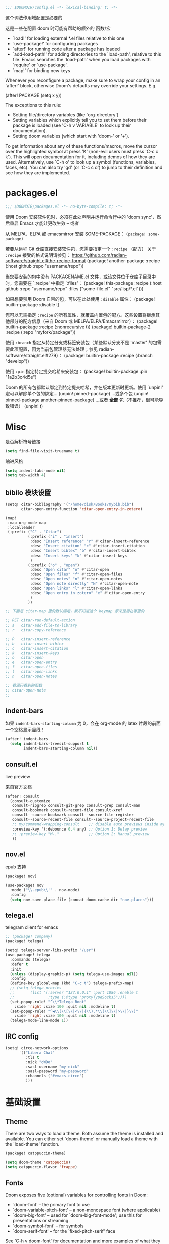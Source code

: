 #+begin_src emacs-lisp
;;; $DOOMDIR/config.el -*- lexical-binding: t; -*-
#+end_src
这个词法作用域配置是必要的

这是一些在配置 doom 时可能有帮助的额外的 函数/宏
 - `load!' for loading external *.el files relative to this one
 - `use-package!' for configuring packages
 - `after!' for running code after a package has loaded
 - `add-load-path!' for adding directories to the `load-path', relative to
   this file. Emacs searches the `load-path' when you load packages with
   `require' or `use-package'.
 - `map!' for binding new keys

Whenever you reconfigure a package, make sure to wrap your config in an
`after!' block, otherwise Doom's defaults may override your settings. E.g.

  (after! PACKAGE
    (setq x y))

The exceptions to this rule:

  - Setting file/directory variables (like `org-directory')
  - Setting variables which explicitly tell you to set them before their
    package is loaded (see 'C-h v VARIABLE' to look up their documentation).
  - Setting doom variables (which start with 'doom-' or '+').

To get information about any of these functions/macros, move the cursor over the highlighted symbol at press 'K' (non-evil users must press 'C-c c k').
This will open documentation for it, including demos of how they are used. Alternatively, use `C-h o' to look up a symbol (functions, variables, faces, etc).
You can also try 'gd' (or 'C-c c d') to jump to their definition and see how they are implemented.

* packages.el
#+begin_src emacs-lisp :tangle packages.el
;;; $DOOMDIR/packages.el -*- no-byte-compile: t; -*-
#+end_src
使用 Doom 安装软件包时，必须在此处声明并运行命令行中的 'doom sync'，然后重启 Emacs 才能让更改生效 -- 或者

从 MELPA、ELPA 或 emacsmirror 安装 SOME-PACKAGE：
~(package! some-package)~

若要从远程 Git 仓库直接安装软件包，您需要指定一个 ~:recipe~ （配方）
关于 ~:recipe~ 接受的格式说明请参见： https://github.com/radian-software/straight.el#the-recipe-format
(package! another-package
  :recipe (:host github :repo "username/repo"))

当您要安装的包中没有 PACKAGENAME.el 文件，或该文件位于仓库子目录中时，您需要在 `:recipe' 中指定 `:files'：
(package! this-package
  :recipe (:host github :repo "username/repo"
           :files ("some-file.el" "src/lisp/*.el")))

如果想要禁用 Doom 自带的包，可以在此处使用 ~:disable~ 属性：
(package! builtin-package :disable t)

您可以无需指定 ~:recipe~ 的所有属性，就覆盖内置包的配方。这些设置将继承其他部分的配方信息（来自 Doom 或 MELPA/ELPA/Emacsmirror）：
(package! builtin-package :recipe (:nonrecursive t))
(package! builtin-package-2 :recipe (:repo "myfork/package"))

使用 ~:branch~ 指定从特定分支或标签安装包（某些默认分支不是 'master' 的包需要此项配置，因为当前包管理器无法处理；参见 radian-software/straight.el#279）：
(package! builtin-package :recipe (:branch "develop"))

使用 ~:pin~ 指定特定提交哈希来安装包：
(package! builtin-package :pin "1a2b3c4d5e")

Doom 的所有包都默认绑定到特定提交哈希，并在版本更新时更新。使用 `unpin!' 宏可以解除单个包的绑定...
(unpin! pinned-package)
...或多个包
(unpin! pinned-package another-pinned-package)
...或者 *全部* 包（不推荐，很可能导致错误）
(unpin! t)

* Misc

是否解析符号链接
#+begin_src emacs-lisp
(setq find-file-visit-truename t)
#+end_src

缩进风格
#+begin_src emacs-lisp
(setq indent-tabs-mode nil)
(setq tab-width 4)
#+end_src

** bibilo 模块设置
#+begin_src emacs-lisp
(setq! citar-bibliography '("/home/disk/Books/mybib.bib")
       citar-open-entry-function 'citar-open-entry-in-zotero)

(map!
 :map org-mode-map
 :localleader
 (:prefix ("C" . "Citar")
          (:prefix ("i" . "insert")
           :desc "Insert reference" "r" #'citar-insert-reference
           :desc "Insert citation" "c" #'citar-insert-citation
           :desc "Insert bibtex" "b" #'citar-insert-bibtex
           :desc "Insert keys" "k" #'citar-insert-keys
           )
          (:prefix ("o" . "open")
           :desc "Open citar" "o" #'citar-open
           :desc "Open files" "f" #'citar-open-files
           :desc "Open notes" "n" #'citar-open-notes
           :desc "Open note directly" "N" #'citar-open-note
           :desc "Open links" "l" #'citar-open-links
           :desc "Open entry in zotero" "e" #'citar-open-entry
           )
          ))

;; 下面是 citar-map 里的默认绑定，我不知道这个 keymap 原来是用在哪里的

;; RET citar-run-default-action
;; a   citar-add-file-to-library
;; r   citar-copy-reference

;; R   citar-insert-reference
;; b   citar-insert-bibtex
;; c   citar-insert-citation
;; k   citar-insert-keys
;; o   citar-open
;; e   citar-open-entry
;; f   citar-open-files
;; l   citar-open-links
;; n   citar-open-notes

;; 看源码看到的函数
;; citar-open-note
;;
#+end_src


** indent-bars

如果 =indent-bars-starting-column= 为 0，会在 org-mode 的 latex 片段的前面一个空格显示竖线！

#+begin_src emacs-lisp
(after! indent-bars
  (setq indent-bars-treesit-support t
        indent-bars-starting-column nil))
#+end_src

** consult.el

live preview

来自官方文档
#+begin_src emacs-lisp
(after! consult
  (consult-customize
   consult-ripgrep consult-git-grep consult-grep consult-man
   consult-bookmark consult-recent-file consult-xref
   consult--source-bookmark consult--source-file-register
   consult--source-recent-file consult--source-project-recent-file
   ;; my/command-wrapping-consult    ;; disable auto previews inside my command
   :preview-key '(:debounce 0.4 any) ;; Option 1: Delay preview
   ;; :preview-key "M-."             ;; Option 2: Manual preview
   ))
#+end_src

** nov.el

epub 支持

#+begin_src emacs-lisp :tangle packages.el
(package! nov)
#+end_src

#+begin_src emacs-lisp
(use-package! nov
  :mode ("\\.epub\\'" . nov-mode)
  :config
  (setq nov-save-place-file (concat doom-cache-dir "nov-places")))
#+end_src

** telega.el

telegram client for emacs

#+begin_src emacs-lisp :tangle packages.el
;; (package! company)
(package! telega)
#+end_src

#+begin_src emacs-lisp
(setq! telega-server-libs-prefix "/usr")
(use-package! telega
  :commands (telega)
  :defer t
  :init
  (unless (display-graphic-p) (setq telega-use-images nil))
  :config
  (define-key global-map (kbd "C-c t") telega-prefix-map)
  ;; (setq telega-proxies
  ;;       (list '(:server "127.0.0.1" :port 1086 :enable t
  ;;               :type (:@type "proxyTypeSocks5"))))
  (set-popup-rule! "^\\*Telega Root"
    :side 'right :size 100 :quit nil :modeline t)
  (set-popup-rule! "^◀\\(\\[\\|<\\|{\\).*\\(\\]\\|>\\|}\\)"
    :side 'right :size 100 :quit nil :modeline t)
  (telega-mode-line-mode 1))
#+end_src

** IRC config

#+begin_src emacs-lisp :tangle no
(setq! circe-network-options
      '(("Libera Chat"
         :tls t
         :nick "oWDo"
         :sasl-username "my-nick"
         :sasl-password "my-password"
         :channels ("#emacs-circe")
         )))
#+end_src


* 基础设置

** Theme
There are two ways to load a theme. Both assume the theme is installed and
available. You can either set `doom-theme' or manually load a theme with the
`load-theme' function.

#+begin_src emacs-lisp :tangle packages.el
(package! catppuccin-theme)
#+end_src

#+begin_src emacs-lisp
(setq doom-theme 'catppuccin)
(setq catppuccin-flavor 'frappe)
#+end_src

** Fonts
Doom exposes five (optional) variables for controlling fonts in Doom:

- `doom-font' -- the primary font to use
- `doom-variable-pitch-font' -- a non-monospace font (where applicable)
- `doom-big-font' -- used for `doom-big-font-mode'; use this for
  presentations or streaming.
- `doom-symbol-font' -- for symbols
- `doom-serif-font' -- for the `fixed-pitch-serif' face

See 'C-h v doom-font' for documentation and more examples of what they
accept. For example:


If you or Emacs can't find your font, use 'M-x describe-font' to look them
up, `M-x eval-region' to execute elisp code, and 'M-x doom/reload-font' to
refresh your font settings. If Emacs still can't find your font, it likely
wasn't installed correctly. Font issues are rarely Doom issues!
#+begin_src emacs-lisp
;; 日常阅读使用 Fira Code，代码使用 Fira Code
(setq doom-font (font-spec :family "Fira Code" :size 24 :weight 'normal)
      doom-variable-pitch-font (font-spec :family "Fira Code" :size 24)
      doom-big-font (font-spec :family "Fira Code" :size 36)
      doom-serif-font (font-spec :family "Fira Sans" :size 24))

;; 中文字体配置 - 使用最佳实践
(defun my-cjk-font ()
  "Set CJK font for mixed Chinese-English display"
  (dolist (charset '(kana han cjk-misc symbol bopomofo))
    (set-fontset-font t charset (font-spec :family "LXGW WenKai"))))

(add-hook 'after-setting-font-hook #'my-cjk-font)

;; 设定所有英文斜体使用 Hack Nerd Font
(custom-set-faces!
 '(italic :family "Hack Nerd Font" :slant italic))
#+end_src

** Line numbers

#+begin_src emacs-lisp
(setq! display-line-numbers-type t)
#+end_src

** Line Wrap

[[https://www.emacswiki.org/emacs/LineWrap][EmacsWiki: Line Wrap]]
[[https://emacs-china.org/t/topic/2616/34][中英文混排时候的自动折行？ - #34，来自 ltylty - Emacs-general - Emacs China]]

*** CJK 字符换行支持

#+begin_src emacs-lisp
(setq! word-wrap-by-category t)
(modify-category-entry '(45 . 47) ?|)  ;; ASCII 45-47, i.e. ",-/"
(modify-category-entry 58 ?|)          ;; ASCII 58, i.e. ":"
#+end_src

* UI

** neoscoll

我自己写的平滑滚动插件

#+begin_src emacs-lisp
(setq! neoscroll-line-step 4
       neoscroll-easing 'linear
       ;; neoscroll-line-duration 0.01
       ;; neoscroll-page-duration 0.10
       ;; neoscroll-scroll-duration 0.10
       )
#+end_src

* org-mode

org 是一个强大的笔记和文档管理工具，Doom Emacs 提供了许多配置选项来增强 org-mode 的功能。

#+begin_src emacs-lisp :tangle packages.el
(unpin! org-roam)
#+end_src

#+begin_src emacs-lisp
(setq! org-directory "~/org"
      org-roam-directory "~/org/roam"
      org-roam-completion-everywhere t
      org-agenda-files (directory-files-recursively "~/org/" "\\.org$")
      org-src-fontify-natively t
      org-src-tab-acts-natively t
      org-id-link-consider-parent-id t
      ;; org-confirm-babel-evaluate nil
      org-edit-src-content-indentation 0
      )
#+end_src

** UI

*** My +pretty

#+begin_src emacs-lisp :tangle packages.el
(package! org-appear :pin "32ee50f8fdfa449bbc235617549c1bccb503cb09")
(package! org-modern :pin "1723689710715da9134e62ae7e6d41891031813c")
(package! org-modern-indent
  :recipe (:host github :repo "jdtsmith/org-modern-indent"))
#+end_src

#+begin_src emacs-lisp
(after! org
  (setq org-highlight-latex-and-related '(native script entities)
        org-hide-emphasis-markers t
        org-pretty-entities nil
        org-appear-autosubmarkers t
        org-appear-inside-latex t
        org-appear-autolinks 'just-brackets
        org-appear-autoentities t))

(use-package! org-appear
  :hook (org-mode . org-appear-mode))

(add-hook 'org-mode-hook #'org-modern-indent-mode 90)

(use-package! org-modern
  :hook (org-mode . org-modern-mode)
  :hook (org-agenda-finalize . org-modern-agenda)
  :init
  (setq org-modern-todo nil
        org-modern-list '((43 . "◦") (45 . "•") (42 . "–")))

  :config
  ;; HACK: The default unicode symbol for checked boxes often turn out much
  ;;   larger than the others, so I swap it out with one that's more likely to
  ;;   be consistent.
  (setf (alist-get ?X org-modern-checkbox) #("□x" 0 2 (composition ((2)))))

  ;; HACK: If `org-indent-mode' is active, org-modern's default of hiding
  ;;   leading stars makes sub-headings look too sunken into the left margin.
  ;;   Those stars are already "hidden" by `org-hide-leading-stars' anyway, so
  ;;   rely on just that.
  (add-hook! 'org-modern-mode-hook
    (defun +org-modern-show-hidden-stars-in-indent-mode-h ()
      (when (bound-and-true-p org-indent-mode)
        (setq-local org-modern-hide-stars nil))))

  ;; Carry over the default values of `org-todo-keyword-faces', `org-tag-faces',
  ;; and `org-priority-faces' as reasonably as possible, but only if the user
  ;; hasn't already modified them.
  (letf! (defun new-spec (spec)
           (if (or (facep (cdr spec))
                   (not (keywordp (car-safe (cdr spec)))))
               `(:inherit ,(cdr spec))
             (cdr spec)))
    (unless org-modern-tag-faces
      (dolist (spec org-tag-faces)
        (add-to-list 'org-modern-tag-faces `(,(car spec) :inverse-video t ,@(new-spec spec)))))
    (unless org-modern-todo-faces
      (dolist (spec org-todo-keyword-faces)
        (add-to-list 'org-modern-todo-faces `(,(car spec) :inverse-video t ,@(new-spec spec)))))
    (unless org-modern-priority-faces
      (dolist (spec org-priority-faces)
        (add-to-list 'org-modern-priority-faces `(,(car spec) :inverse-video t ,@(new-spec spec)))))))
#+end_src

*** org-mode 标题颜色设置

#+begin_src emacs-lisp
(custom-set-faces!
   '(org-level-1 :foreground "#c6d0f5" :weight bold :height 1.3)      ; 纯文本色，最亮
   '(org-level-2 :foreground "#b5bfe2" :weight semi-bold :height 1.2) ; 稍微暗一点
   '(org-level-3 :foreground "#a4aed0" :weight semi-bold :height 1.1) ; 更暗
   '(org-level-4 :foreground "#939dbd" :weight normal)                ; 继续变暗
   '(org-level-5 :foreground "#828cab" :weight normal)                ; 更暗
   '(org-level-6 :foreground "#717b98" :weight normal)                ; 再暗
   '(org-level-7 :foreground "#606a86" :weight normal)                ; 很暗
   '(org-level-8 :foreground "#4f5973" :weight normal))               ; 最暗
#+end_src

*** org-mode 代码块颜色配置

#+begin_src emacs-lisp
;; 自定义 org-mode 代码块颜色 - 与 catppuccin frappe 主题协调
(after! org
  (custom-set-faces!
   ;; 代码块开始/结束标记
   '(org-block-begin-line :background "#232634" :foreground "#737994" :extend t)
   '(org-block-end-line :background "#232634" :foreground "#737994" :extend t)
   ;; 行内代码颜色
   '(org-block :foreground "#c6d0f5" :extend t)))
#+end_src

*** 对 org-mode 禁用 indent-bars

#+begin_src emacs-lisp
(add-hook 'org-mode-hook
          (lambda ()
            (when (bound-and-true-p indent-bars-mode)
              (indent-bars-mode -1))))
#+end_src

** org-roam 增强

*** 快速打开 =:ROAM_REFS:=

一般来说不会有很多 ROAM_REFS

竟然这么好实现

#+begin_src emacs-lisp
(defun my/open-roam-refs ()
  "Open one of the ROAM_REFS links for current entry."
  (interactive)
  (let ((refs (org-entry-get nil "ROAM_REFS")))
    (when refs
      (let* ((links (split-string refs " "))
             (link (completing-read "Open link: " links)))
        (browse-url link)))))

(map! :map org-mode-map
      :localleader
      :prefix ("m" . "org-roam")
      "b" #'my/open-roam-refs)
#+end_src


*** 算法竞赛模板导出工具

算法模板导出配置
使用主模板文件的简洁方案

#+begin_src emacs-lisp
;; 算法模板导出配置 - 直接加载方式
(after! org
  ;; 直接加载文件
  (load! "lisp/org-algorithm-master")

  ;; 自定义配置
  (setq org-algorithm-master-file "~/org/algorithm-template-master.org")
  (setq org-algorithm-master-output "~/Documents/algorithm-templates.pdf")

  ;; 快捷键绑定
  (map! :leader
        (:prefix ("n" . "notes")
                 (:prefix ("i" . "icpc")
                  :desc "Export master template" "e" #'org-algorithm-export-master
                  :desc "Open master template" "m" #'org-algorithm-open-master
                  :desc "Add transclude directive" "i" #'org-algorithm-add-transclude
                  :desc "Add subtree transclude" "s" #'org-algorithm-add-transclude-subtree)))

  ;; 在 org-mode 中添加快捷键
  (map! :localleader
        :map org-mode-map
        (:prefix ("e" . "export")
         :desc "Export algorithm master" "a" #'org-algorithm-export-master)))

;; 添加算法模板的 org-capture 模板
(after! org-capture
  (add-to-list 'org-capture-templates
               '("a" "Algorithm Template" plain
                 (file+headline "~/org/roam/algorithms.org" "New Algorithm")
                 "* %?\n:PROPERTIES:\n:ID: %(org-id-new)\n:END:\n\n** 描述\n\n** 实现\n#+begin_src cpp\n\n#+end_src\n\n** 复杂度\n- 时间: \n- 空间: \n\n** 模板题目\n\n"
                 :unnarrowed t)))
#+end_src


** TODO 自动为 =:chat:= 标签添加 folded VISIBILITY

还未能正常工作

#+begin_src emacs-lisp :tangle no
(after! org
  (defun my/org-auto-fold-chat-headings ()
    "Automatically add VISIBILITY: folded property to headings with :chat: tag."
    (save-excursion
      (save-restriction
        (widen)
        (goto-char (point-min))
        (while (re-search-forward "^\\*+ " nil t)
          (when (org-at-heading-p)
            (let ((tags (org-get-tags nil t)))
              (when (member "chat" tags)
                (unless (string= (org-entry-get nil "VISIBILITY") "folded")
                  (org-entry-put nil "VISIBILITY" "folded")))))))))

  (defun my/org-add-visibility-on-tag-change ()
    "Add folded VISIBILITY when :chat: tag is added."
    (when (org-at-heading-p)
      (let ((tags (org-get-tags nil t)))
        (when (member "chat" tags)
          (unless (string= (org-entry-get nil "VISIBILITY") "folded")
            (org-entry-put nil "VISIBILITY" "folded")
            (org-cycle-hide-property-drawers 'overview))))))

  ;; 当标签改变时检查
  (add-hook 'org-after-tags-change-hook #'my/org-add-visibility-on-tag-change)
  
  ;; 打开文件时扫描整个文件
  (add-hook 'org-mode-hook 
            (lambda ()
              (run-with-idle-timer 0.1 nil #'my/org-auto-fold-chat-headings)))
  
  ;; 保存文件前自动添加
  (add-hook 'before-save-hook 
            (lambda ()
              (when (eq major-mode 'org-mode)
                (my/org-auto-fold-chat-headings)))))
#+end_src

** org-babel 配置

*** 让 lsp-mode 在 org-src-mode 下工作

[[https://tecosaur.github.io/emacs-config/config.html#lsp-support-src][tecosaur's Doom Emacs Configuration]]
在这里抄的

#+begin_src emacs-lisp
(cl-defmacro lsp-org-babel-enable (lang)
  "Support LANG in org source code block."
  (setq centaur-lsp 'lsp-mode)
  (cl-check-type lang string)
  (let* ((edit-pre (intern (format "org-babel-edit-prep:%s" lang)))
         (intern-pre (intern (format "lsp--%s" (symbol-name edit-pre)))))
    `(progn
       (defun ,intern-pre (info)
         (let ((file-name (->> info caddr (alist-get :file))))
           (unless file-name
             (setq file-name (make-temp-file "babel-lsp-")))
           (setq buffer-file-name file-name)
           (lsp-deferred)))
       (put ',intern-pre 'function-documentation
            (format "Enable lsp-mode in the buffer of org source block (%s)."
                    (upcase ,lang)))
       (if (fboundp ',edit-pre)
           (advice-add ',edit-pre :after ',intern-pre)
         (progn
           (defun ,edit-pre (info)
             (,intern-pre info))
           (put ',edit-pre 'function-documentation
                (format "Prepare local buffer environment for org source block (%s)."
                        (upcase ,lang))))))))

(defvar org-babel-lang-list
  '("go" "python" "ipython" "bash" "sh" "cpp"))

(dolist (lang org-babel-lang-list)
  (eval `(lsp-org-babel-enable ,lang)))

#+end_src

*** ob-C-stdin

[[https://github.com/cxa/ob-C-stdin/tree/main][GitHub]]
让 C/C++ 支持 ~:stdin <element-name>~

很好用，可以直接在笔记里跑样例了

#+begin_src emacs-lisp
(after! ob-C
  (defun org-babel-C-execute/filter-args (args)
    (when-let* ((params (cadr args))
                (stdin (cdr (assoc :stdin params)))
                (res (org-babel-ref-resolve stdin))
                (stdin (org-babel-temp-file "c-stdin-")))
      (with-temp-file stdin (insert res))
      (let* ((cmdline (assoc :cmdline params))
             (cmdline-val (or (cdr cmdline) "")))
        (when cmdline (setq params (delq cmdline params)))
        (setq params
              (cons (cons :cmdline (concat cmdline-val " <" stdin))
                    params))
        (setf (cadr args) params)))
    args)

  (with-eval-after-load 'ob-C
    (advice-add 'org-babel-C-execute :filter-args
                #'org-babel-C-execute/filter-args)))
#+end_src

** org-latex-preview

*** 添加 LaTeX 包

貌似没有区别

#+begin_src emacs-lisp :tangle no
(after! org
  (dolist (pkg '("amsmath" "amssymb" "mathtools" "mathrsfs"))
    (add-to-list 'org-latex-packages-alist `("" ,pkg t))))
#+end_src

*** LaTeX 预览渲染进程设置

#+begin_src emacs-lisp
(setq org-preview-latex-default-process 'dvisvgm)
#+end_src

*** Highlight

[[https://stackoverflow.com/questions/69474043/emacs-org-mode-background-color-of-latex-fragments-with-org-highlight-latex-a][Emacs org mode: background color of latex fragments (with `org-highlight-latex-and-related`) : which variable to change?]]

单独设置行内 LaTeX 块的背景颜色

#+begin_src emacs-lisp
(after! org-src
  (add-to-list 'org-src-block-faces
               '("latex" (:inherit default :extend t)))
  )
#+end_src

*** evil-mode

不知道有什么用
#+begin_src emacs-lisp :tangle no
(add-hook! 'org-src-mode-hook
  (when (string= major-mode "latex-mode")
    (evil-tex-mode 1)))
#+end_src

*** LaTeX 预览图像缩放
:PROPERTIES:
:CUSTOM_ID: latex-resize
:END:

[[https://karthinks.com/software/scaling-latex-previews-in-emacs/][Scaling Latex previews in Emacs | Karthinks]] 这篇文章和评论区帮了大忙了

#+begin_src emacs-lisp
(defun my/text-scale-adjust-latex-previews ()
  "Adjust the size of latex preview fragments when changing the buffer's text scale."
  (pcase major-mode
    ('latex-mode
     (dolist (ov (overlays-in (point-min) (point-max)))
       (if (eq (overlay-get ov 'category)
               'preview-overlay)
           (my/text-scale--resize-fragment ov))))
    ('org-mode
     (dolist (ov (overlays-in (point-min) (point-max)))
       (if (eq (overlay-get ov 'org-overlay-type)
               'org-latex-overlay)
           (my/text-scale--resize-fragment ov))))))

(defun my/text-scale--resize-fragment (ov)
  ;; 直接根据当前文本缩放设置图像的 :scale
  ;; 由于 org-format-latex-options 的 :scale 固定为 1.0，这里直接设置最终缩放
  (let* ((base-scale 1.0)  ; 基础缩放比例，可以调整
         (step (if (boundp 'text-scale-mode-step) text-scale-mode-step 1.2))
         (amount (if (boundp 'text-scale-mode-amount) text-scale-mode-amount 0))
         (factor (expt step amount))
         (new-scale (* base-scale factor)))
    ;; 更新display的scale
    (overlay-put
     ov 'display
     (cons 'image
           (plist-put
            (cdr (overlay-get ov 'display))
            :scale new-scale)))))

(add-hook 'text-scale-mode-hook #'my/text-scale-adjust-latex-previews)

;; 在LaTeX预览渲染后立即应用正确的缩放
(defun my/latex-preview-post-render (&rest _)
  "在LaTeX预览渲染后应用当前的文本缩放"
  (when (eq major-mode 'org-mode)
    (my/text-scale-adjust-latex-previews)))

;; 使用advice拦截LaTeX预览渲染函数
(after! org
  (advice-add 'org-latex-preview :after #'my/latex-preview-post-render))
#+end_src

**** TODO 在标题处按 RET 时也会 toggle latex 预览，此时预览跳出的大小没有被正确设置！
**** TODO 现在的设置没有随字体大小变化而变化，在字体调大之后预览会出现占不满行高的情况

** typst 集成

#+begin_src emacs-lisp
(defvar org-typst-scale-ratio 180)
(defvar org-typst-debug nil
  "Enable debug messages for org Typst advice.")

(defun org-typst--debug (fmt &rest args)
  (when org-typst-debug
    (apply #'message (concat "[org-typst] " fmt) args)))

(defun org-create-formula-image--typst-advice (orig-fun string tofile options buffer &optional processing-type)
  "Advice for `org-create-formula-image' to add Typst support.

When PROCESSING-TYPE is 'latex and STRING is $ delimited, first try
compiling with Typst. If successful, return the SVG output directly.
Otherwise, fall back to the original LaTeX processing.

ORIG-FUN is the original function.
STRING, TOFILE, OPTIONS, BUFFER, and PROCESSING-TYPE are the original arguments."
  (org-typst--debug "Enter advice: processing-type=%S tofile=%S" processing-type tofile)
  (if (and (eq processing-type org-preview-latex-default-process)
           (numberp (string-match-p "\\`\\s-*\\$" string))
           (numberp (string-match-p "\\$\\s-*\\'" string)))
      (let* ((tmpdir temporary-file-directory)
             (typst-filebase (make-temp-name (expand-file-name "orgtypst" tmpdir)))
             (typst-file (concat typst-filebase ".typ"))
             (svg-file (concat typst-filebase ".svg"))
             (typst-content (replace-regexp-in-string "\\`\\s-*\\$\\s-*\\|\\s-*\\$\\s-*\\'" "" string))
             (normal-type (and (numberp (string-match-p "\\`\\s-*\\$" typst-content)) (numberp (string-match-p "\\$\\s-*\\'" typst-content))))
             (scale (plist-get options :scale))
             (fg-raw (plist-get options (if buffer :foreground :html-foreground)))
             (bg-raw (plist-get options (if buffer :background :html-background)))
             (fg (cond
                  ((null fg-raw) nil)
                  ((eq fg-raw 'default) nil)
                  ((stringp fg-raw) fg-raw)
                  (t nil)))
             (bg (cond
                  ((null bg-raw) nil)
                  ((eq bg-raw 'default) nil)
                  ((string= bg-raw "Transparent") "Transparent")
                  ((stringp bg-raw) bg-raw)
                  (t "Transparent"))))
        (org-typst--debug "Typst candidate: tmpdir=%S typst=%S svg=%S" tmpdir typst-file svg-file)
        (org-typst--debug "Scale=%S fg=%S bg=%S" scale fg bg)
        (condition-case err
            (progn
              (org-typst--debug "Writing Typst file...")
              (with-temp-file typst-file
                (let ((page-fill (cond
                                  ((or (null bg) (string= bg "Transparent")) "#none")
                                  (t (format "rgb(\"%s\")" bg))))
                      (margin (if normal-type 1 0)))
                  (insert (format "#set page(width: auto, height: auto, margin: %dpt, fill: %s)\n" margin page-fill)))
                (when fg
                  (insert (format "#set text(fill: rgb(\"%s\"))\n" fg)))
                (let ((real-content (if normal-type
                                        (replace-regexp-in-string "\\`\\s-*\\$\\s-*\\|\\s-*\\$\\s-*\\'" "" typst-content)
                                      (format "$ %s $" typst-content))))
                  (insert (format "#scale(x:%f*%d%%,y:%f*%d%%,reflow:true)[\n %s \n]" scale org-typst-scale-ratio scale org-typst-scale-ratio real-content))))
              (org-typst--debug "Typst file written: %s (len=%d)" typst-file (nth 7 (file-attributes typst-file)))
              (with-current-buffer (get-buffer-create "*typst-formula*")
                (let ((inhibit-read-only t))
                  (erase-buffer)
                  (insert-file-contents typst-file)))
              (org-typst--debug "Running typst compile...")
              (let* ((compile-buf (get-buffer-create "*typst-compile*"))
                     (exit-code (call-process "typst" nil compile-buf nil
                                              "compile" typst-file svg-file)))
                (org-typst--debug "Typst exit-code=%s svg-exists=%s" exit-code (file-exists-p svg-file))
                (when org-typst-debug
                  (org-typst--debug "Typst output:\n%s"
                                    (with-current-buffer compile-buf
                                      (buffer-substring-no-properties (point-min) (point-max)))))
                (if (and (eq exit-code 0) (file-exists-p svg-file))
                    (progn
                      (org-typst--debug "Typst success; copying %s -> %s" svg-file tofile)
                      (copy-file svg-file tofile 'replace)
                      (when (file-exists-p typst-file) (delete-file typst-file))
                      (when (file-exists-p svg-file) (delete-file svg-file))
                      (org-typst--debug "Typst cleanup done; returning %s" tofile)
                      tofile)
                  (org-typst--debug "Typst failed; cleaning up and falling back to LaTeX")
                  (when (file-exists-p typst-file) (delete-file typst-file))
                  (when (file-exists-p svg-file) (delete-file svg-file))
                  (funcall orig-fun string tofile options buffer processing-type))))
          (error
           (org-typst--debug "Error: %s" (error-message-string err))
           (when (file-exists-p typst-file) (delete-file typst-file))
           (when (file-exists-p svg-file) (delete-file svg-file))
           (org-typst--debug "Fallback to LaTeX due to error")
           (funcall orig-fun string tofile options buffer processing-type))))
    (org-typst--debug "Not a Typst candidate; using original function")
    (funcall orig-fun string tofile options buffer processing-type)))

(after! org
  (advice-add 'org-create-formula-image :around #'org-create-formula-image--typst-advice))
#+end_src

** org-passwords.el

#+begin_src emacs-lisp
(setq org-passwords-file "~/org/passwords.gpg")
#+end_src

** 把一个 region 转换为 org-mode

参考 [[http://yummymelon.com/devnull/converting-a-markdown-region-to-org-revisited.html][nfdn: Converting a Markdown Region to Org Revisited]]

#+begin_src emacs-lisp
(defun my-md-to-org-region (start end)
  "Convert region from markdown to org"
  (interactive "r")
  (shell-command-on-region start end "pandoc -f markdown -t org" t t))
#+end_src

** org-transclusion

#+begin_src emacs-lisp :tangle packages.el
(package! org-transclusion)
#+end_src

#+begin_src emacs-lisp
(with-eval-after-load 'org-transclusion
  (add-to-list 'org-transclusion-extensions 'org-transclusion-indent-mode)
  (require 'org-transclusion-indent-mode))
;; (use-package! org-transclusion
;;               :after org
;;               :init
;;               (map!
;;                :map global-map "<f12>" #'org-transclusion-add
;;                :leader
;;                :prefix "n"
;;                :desc "Org Transclusion Mode" "t" #'org-transclusion-mode))


(use-package! org-transclusion
  :after org
  :init
  (map!
   :map org-mode-map
   :localleader
   :prefix ("u" . "transclUde")
   :desc "Mode" "t" #'org-transclusion-mode
   :desc "Deactivate" "D" #'org-transclusion-deactivate
   :desc "Refresh" "f" #'org-transclusion-refresh

   ;; Adding
   :desc "Add" "a" #'org-transclusion-add
   :desc "Add all" "A" #'org-transclusion-add-all
   :desc "Add From link" "l" #'org-transclusion-make-from-link

   ;; Removing
   :desc "Remove all" "r" #'org-transclusion-remove
   :desc "Remove all" "R" #'org-transclusion-remove-all

   ;; Live sync
   :desc "Start live sync" "s" #'org-transclusion-live-sync-start
   :desc "Stop live sync" "S" #'org-transclusion-live-sync-exit

   ;; Navigating
   :desc "Open source" "o" #'org-transclusion-move-to-source

   ;; Subtrees
   :desc "Demote Subtree" "h" #'org-transclusion-demote-subtree
   :desc "Promote Subtree" "l" #'org-transclusion-promote-subtree)
  :config
  (add-hook 'before-save-hook #'org-transclusion-refresh))

#+end_src

** TODO 在 roam 链接上按 K lookup 打开临时预览窗口

预览窗口是指按 q 退出（能回到上一层预览窗口就更好了）

还有比如说在侧边打开而不是替换原窗口

** ox-hugo :ARCHIVE:
#+begin_src emacs-lisp :tangle no
(after! org
  (setq org-id-extra-files (append (directory-files-recursively org-roam-directory "\.org$")
                                    (list (expand-file-name "config.org" doom-user-dir)))))
#+end_src

** Deft :ARCHIVE:
我觉得完全用不到，这不适合和 org-roam 配合使用

#+begin_src emacs-lisp :tangle no
(after! org
  (setq deft-recursive t
        deft-use-filter-string-for-filename t
        deft-default-extension "org"
        deft-directory org-directory))
#+end_src

** org-supertag :ARCHIVE:
无法正常工作
#+begin_src emacs-lisp :tangle no
(package! org-supertag
  :recipe (:host github :repo "yibie/org-supertag"))
(package! deferred)
(package! epc)
#+end_src

#+begin_src emacs-lisp :tangle no
(use-package! org-supertag
  :after org
  :config
  (org-supertag-setup))

(setq org-supertag-sync-directories '("~/org")) ;; 注意这里不能直接写 org-directory，格式是不一样的，直接写会变成 126 error code
#+end_src

** valign 表格对齐 :ARCHIVE:

不使用 org-modern 的表格美化，改用 valign

#+begin_src emacs-lisp :tangle no
(package! valign)
#+end_src

#+begin_src emacs-lisp :tangle no
(add-hook 'org-mode-hook #'valign-mode)
(after! org
  (setq valign-fancy-bar t
        org-modern-table nil))
#+end_src



* Input Method & 中文支持

我之前本来还想搞分词配置的，结果发现我完全没有这个的需求

** rime config

#+begin_src emacs-lisp
(after! rime
  (setq rime-translate-keybindings
        '("C-h" "C-f" "C-b" "C-n" "C-p" "<tab>" "C-a" "C-s" "C-c")))
#+end_src

** DONE vertico 拼音搜索集成

经在 rime module 里实现了

** 输入法切换快捷键 :ARCHIVE:

将 `toggle-input-method` 从默认的 `C-\` 改为 `C-TAB`，减少右手负担
#+begin_src emacs-lisp :tangle no
(map! [C-tab] #'toggle-input-method)
#+end_src

但是在一些特殊情况下这个快捷键会已经被占用，有点难受
比如说 org-roam-find 的 minibuffer 里
调用的是 [[help:file-cache-minibuffer-complete]]

现在换用 charybdis 键盘之后 \ 离小拇指的距离变近了，就不需要这个配置了

* evil 相关

** insert mode 中 C-n/p 设置为上下行

因为它本来是补全相关的，所以只要改 corfu 的设置就行了

现在我如果要手动唤起补全，就用 C-SPC
然后在唤起 popup 之后用 C-n/p 切换上下待选项依然是可以用的！

#+begin_src emacs-lisp
(after! corfu
  (map! :map corfu-mode-map
        :i "C-n" #'next-line
        :i "C-p" #'previous-line))
#+end_src

** insert mode 中 C-h/l 重新设计

=C-h= 退格， =C-l= 撤回退格操作

#+begin_src emacs-lisp
;; 创建一个变量来存储被删除的字符
(defvar my/evil-insert-deleted-chars nil
  "Stack of characters deleted by C-h in evil insert mode.")

(defun my/evil-insert-backspace ()
  "Delete backward char and save it for potential undo with C-l."
  (interactive)
  (when (> (point) (point-min))
    (let ((char (char-before)))
      (when char
        ;; 将删除的字符推入栈
        (push char my/evil-insert-deleted-chars)
        ;; 删除字符
        (delete-backward-char 1)))))

(defun my/evil-insert-undo-backspace ()
  "Undo the last backspace operation by reinserting the deleted character."
  (interactive)
  (when my/evil-insert-deleted-chars
    ;; 从栈中弹出字符并插入
    (let ((char (pop my/evil-insert-deleted-chars)))
      (insert char))))

;; 清空删除字符栈当退出 insert mode 时
(defun my/evil-insert-clear-deleted-chars ()
  "Clear the deleted characters stack."
  (setq my/evil-insert-deleted-chars nil))

;; 在退出 insert mode 时清空栈
(add-hook 'evil-insert-state-exit-hook #'my/evil-insert-clear-deleted-chars)

;; 绑定按键 - 使用 after! 确保优先级
(map! :i "C-h" #'my/evil-insert-backspace
      :i "C-l" #'my/evil-insert-undo-backspace)

;; 在 org-mode 中也确保生效（需要使用 evil-org-mode-map）
(after! evil-org
  (map! :map evil-org-mode-map
        :i "C-h" #'my/evil-insert-backspace
        :i "C-l" #'my/evil-insert-undo-backspace))
#+end_src

*** TODO minibuffer 支持

* Program
** Languages
*** C/C++

我会把大部分配置写在 CP/cpp 模块里

**** 缩进

#+begin_src emacs-lisp
;; tree-sitter 模式的缩进设置
(setq c-ts-mode-indent-offset 4)
#+end_src

**** 运行与调试

我希望使用 gdb 调试，怎么写 dape 配置？

*** Python

**** lsp-pyright config
切换到 basedpyright

#+begin_src emacs-lisp
(setq lsp-pyright-langserver-command "basedpyright")
#+end_src

**** dape config
自带的 debugpy 配置不能正常工作。。。

**** 缩进示例
#+begin_src emacs-lisp :tangle no
(add-hook 'python-mode-hook
            (lambda ()
              (setq-local tab-width 4)
              (setq-local indent-tabs-mode nil)))
#+end_src

** lsp-mode config

#+begin_src emacs-lisp
(after! lsp-mode
  (setq lsp-idle-delay 0.5
        lsp-log-io nil
        lsp-completion-provider :capf
        lsp-enable-file-watchers nil
        lsp-enable-folding nil
        lsp-enable-text-document-color nil
        lsp-enable-on-type-formatting nil
        lsp-enable-snippet nil
        lsp-enable-symbol-highlighting t        ; 启用符号高亮
        lsp-enable-links nil
        lsp-lens-enable t
        lsp-headerline-breadcrumb-enable t))

;; LSP UI settings for better performance
(after! lsp-ui
  (setq lsp-ui-doc-enable t                     ; 启用文档显示
        lsp-ui-doc-delay 0.3                    ; 文档显示延迟
        lsp-ui-doc-position 'at-point           ; 文档显示位置
        lsp-ui-doc-show-with-cursor nil         ; 光标处显示文档
        lsp-ui-doc-show-with-mouse t            ; 鼠标悬停显示文档

        lsp-ui-sideline-enable t                ; 启用侧边栏
        lsp-ui-sideline-show-diagnostics t      ; 显示诊断信息
        lsp-ui-sideline-show-hover nil          ; 不显示hover信息
        lsp-ui-sideline-show-code-actions t     ; 显示代码操作
        lsp-ui-sideline-update-mode 'line       ; 只在当前行更新
        lsp-ui-sideline-delay 0.1               ; 减少延迟
        lsp-ui-sideline-diagnostic-max-lines 3  ; 每个诊断最多显示行数
        lsp-ui-sideline-diagnostic-max-line-length 100 ; 最大行长度

        lsp-ui-peek-enable t                    ; 启用peek功能
        lsp-ui-imenu-enable t)                  ; 启用imenu集成
  )
#+end_src

** claude-code-ide.el

#+begin_src emacs-lisp :tangle packages.el
(package! claude-code-ide
  :recipe (:host github :repo "manzaltu/claude-code-ide.el"))
#+end_src

** copilot.el

#+begin_src emacs-lisp :tangle packages.el
(package! copilot
  :recipe (:host github :repo "copilot-emacs/copilot.el" :files ("*.el")))
#+end_src


#+begin_src emacs-lisp
;; accept completion from copilot and fallback to company
(use-package! copilot
  :hook (prog-mode . copilot-mode)
  :bind (:map copilot-completion-map
              ("<tab>" . 'copilot-accept-completion)
              ("TAB" . 'copilot-accept-completion)
              ;; ("C-TAB" . 'copilot-accept-completion-by-word)
              ;; ("C-<tab>" . 'copilot-accept-completion-by-word)

              ;; ;; Accept completions (Fish-shell inspired, no conflicts)
              ;; ("<right>" . 'copilot-accept-completion)
              ;; ("C-f" . 'copilot-accept-completion)

              ;; ;; Word-by-word acceptance
              ;; ("M-<right>" . 'copilot-accept-completion-by-word)
              ;; ("M-f" . 'copilot-accept-completion-by-word)

              ;; ;; Line-by-line and navigation
              ;; ("C-e" . 'copilot-accept-completion-by-line)
              ;; ("<end>" . 'copilot-accept-completion-by-line)
              ;; ("M-n" . 'copilot-next-completion)
              ;; ("M-p" . 'copilot-previous-completion)
              ;; ("C-g" . 'copilot-clear-overlay)
              )
  :config
  (setq copilot-indent-offset-warning-disable t)
  ;; (add-to-list 'copilot-indentation-alist '(emacs-lisp-mode 2))

  ;; Enable only in insert state for Evil users
  (when (modulep! :editor evil)
    (setq copilot-enable-predicates '(evil-insert-state-p)))

  ;; Disable in problematic modes
  (add-to-list 'copilot-disable-predicates
               (lambda () (member major-mode '(shell-mode eshell-mode term-mode
                                               vterm-mode comint-mode)))))
#+end_src

*** 遇到的一些小问题
[[https://github.com/copilot-emacs/copilot.el/issues/312][copilot-emacs/copilot.el#312 Warning (copilot): copilot--infer-indentation-of...]]
这个问题主要来自一些模式下 copilot 不能正确推断缩进，这个时候需要我们自己手动配置一下，或者干脆禁用掉这个警告

corfu 的补全可能会覆盖上这个自动上屏的 copilot 的补全，而 company 生态里有 company-box 可以解决这个问题

有一些信息来源说有 company 依赖，实际上是没有的
[[https://emacs-china.org/t/copilot/20348/20?u=0wd0][Copilot 非官方插件 - #20，来自 zerol - Emacs-general - Emacs China]]

** corfu

#+begin_src emacs-lisp
;;; Corfu configuration
(after! corfu
  (setq corfu-auto t                    ; Enable auto completion
        corfu-auto-delay 0.0            ; Balanced performance
        corfu-auto-prefix 2             ; Minimum prefix length
        corfu-cycle t                   ; Enable cycling
        +corfu-want-tab-prefer-expand-snippets t))
#+end_src

** treesit.el

#+begin_src emacs-lisp
(setq treesit-font-lock-level 4)
#+end_src

* Org-mode footnote hover preview :ATTACH:
:PROPERTIES:
:ID:       0908f342-a68a-4358-93da-70f99e7bc20c
:END:

只要窗口不要特别小就不会有问题

后续想要改一下 line wrap 的适配

#+begin_src emacs-lisp
;;; Org-mode footnote hover preview - Enhanced implementation inspired by lsp-ui-doc
(use-package! posframe :defer t)

(defgroup org-footnote-preview nil
  "Preview footnotes in org-mode."
  :group 'org)

(defcustom org-footnote-preview-use-childframe t
  "Whether to use child-frame for footnote preview.
If nil, use posframe instead."
  :type 'boolean
  :group 'org-footnote-preview)

(defcustom org-footnote-preview-position 'at-point
  "Position for footnote preview."
  :type '(choice (const :tag "At Point" at-point)
                 (const :tag "Bottom Left" bottom-left)
                 (const :tag "Top Left" top-left))
  :group 'org-footnote-preview)

(defcustom org-footnote-preview-delay 0.1
  "Delay in seconds before showing footnote preview."
  :type 'number
  :group 'org-footnote-preview)

(defcustom org-footnote-preview-show-with-cursor t
  "Show preview when cursor is on footnote reference."
  :type 'boolean
  :group 'org-footnote-preview)

(defcustom org-footnote-preview-show-with-mouse t
  "Show preview when mouse hovers over footnote reference."
  :type 'boolean
  :group 'org-footnote-preview)

;; Internal variables
(defvar org-footnote-preview-buffer "*org-footnote-preview*")
(defvar org-footnote-preview--frame nil)
(defvar org-footnote-preview--timer nil)
(defvar org-footnote-preview--bounds nil)
(defvar org-footnote-preview--last-point nil)
(defvar org-footnote-preview--mouse-timer nil)
(defvar org-footnote-preview--mouse-last-event nil)

(defconst org-footnote-preview--ignore-commands
  '(org-footnote-preview-hide
    org-footnote-preview-at-point
    org-footnote-preview--handle-mouse-movement
    keyboard-quit
    ignore
    handle-switch-frame
    mwheel-scroll)
  "Commands to ignore for automatic preview.")

(defface org-footnote-preview-background
  `((t :background ,(face-attribute 'tooltip :background nil t)
       :foreground ,(face-attribute 'tooltip :foreground nil t)))
  "Background face for footnote preview."
  :group 'org-footnote-preview)

(defface org-footnote-preview-border
  `((t :background ,(face-attribute 'shadow :foreground nil t)))
  "Border face for footnote preview."
  :group 'org-footnote-preview)

(defun org-footnote-preview--get-definition (label)
  "Get the footnote definition for LABEL."
  (save-excursion
    (goto-char (point-min))
    (when (re-search-forward
           (format "^\\[fn:%s\\]\\s-*\\(.*\\)" (regexp-quote label))
           nil t)
      (let ((start (match-beginning 1))
            (end (save-excursion
                   (if (re-search-forward "^\\[fn:" nil t)
                       (line-beginning-position)
                     (point-max)))))
        (string-trim (buffer-substring-no-properties start end))))))

(defun org-footnote-preview--get-definition-at-point ()
  "Get the footnote definition for the footnote at point."
  (when (org-in-regexp "\\[fn:\\([[:word:]_-]+\\)\\]")
    (let ((label (match-string 1))
          (bounds (cons (match-beginning 0) (match-end 0))))
      (setq org-footnote-preview--bounds bounds)
      (cons label (org-footnote-preview--get-definition label)))))

(defun org-footnote-preview--create-child-frame (buffer)
  "Create child frame for BUFFER."
  (let* ((parent-frame (selected-frame))
         (params `((parent-frame . ,parent-frame)
                   (name . "")
                   (no-accept-focus . t)
                   (min-width . 0)
                   (min-height . 0)
                   (border-width . 2)
                   (internal-border-width . 1)
                   (vertical-scroll-bars . nil)
                   (horizontal-scroll-bars . nil)
                   (left-fringe . 0)
                   (right-fringe . 0)
                   (menu-bar-lines . 0)
                   (tool-bar-lines . 0)
                   (tab-bar-lines . 0)
                   (mode-line-format . nil)  ; 隐藏 modeline
                   (header-line-format . nil)  ; 隐藏 header-line
                   (line-spacing . 0)
                   (unsplittable . t)
                   (no-other-frame . t)
                   (undecorated . t)
                   (cursor-type . nil)
                   (no-special-glyphs . t)
                   (desktop-dont-save . t)
                   ;; 设置精确的窗口边距
                   (left-margin-width . 0)
                   (right-margin-width . 0)
                   (scroll-margin . 0)
                   (background-color . ,(face-attribute 'org-footnote-preview-background :background nil t))
                   (foreground-color . ,(face-attribute 'org-footnote-preview-background :foreground nil t))))
         (window (display-buffer-in-child-frame buffer `((child-frame-parameters . ,params))))
         (frame (window-frame window)))
    (set-face-background 'internal-border
                         (face-attribute 'org-footnote-preview-border :background nil t)
                         frame)
    (when (facep 'child-frame-border)
      (set-face-background 'child-frame-border
                           (face-attribute 'org-footnote-preview-border :background nil t)
                           frame))
    (set-window-dedicated-p window t)
    ;; 完全隐藏各种格式行
    (with-current-buffer buffer
      (setq-local mode-line-format nil)
      (setq-local header-line-format nil)
      (setq-local tab-line-format nil)
      ;; 设置窗口边距为 0
      (setq-local left-margin-width 0)
      (setq-local right-margin-width 0)
      (setq-local scroll-margin 0)
      (setq-local scroll-conservatively 0))
    ;; 确保窗口边距设置生效
    (with-selected-window window
      (set-window-margins window 0 0)
      (set-window-scroll-bars window nil nil))
    frame))

(defun org-footnote-preview--calculate-position (frame)
  "Calculate position for FRAME exactly like lsp-ui-doc's at-point implementation."
  (let* ((edges (window-edges nil t nil t))
         (window-left (nth 0 edges))
         (window-top (nth 1 edges))
         (char-width (frame-char-width))
         (char-height (frame-char-height))
         (frame-width (frame-pixel-width frame))
         (frame-height (frame-pixel-height frame))
         ;; Get symbol position exactly like lsp-ui-doc
         (symbol-pos (or (and org-footnote-preview--bounds
                              (posn-x-y (posn-at-point (car org-footnote-preview--bounds))))
                         (posn-x-y (posn-at-point))))
         (x (car symbol-pos))
         (y (cdr symbol-pos))
         ;; Calculate frame position relative to screen (like lsp-ui-doc)
         ;; Key: offset by 2 char-widths to the right like lsp-ui-doc
         (frame-relative-symbol-x (+ window-left x (* char-width 2)))
         (frame-relative-symbol-y (+ window-top y))
         ;; Horizontal boundary checking (exactly like lsp-ui-doc)
         (frame-x (if (<= (frame-outer-width) (+ frame-relative-symbol-x frame-width))
                      ;; Would exceed right boundary, shift left
                      (- x (- (+ frame-relative-symbol-x frame-width)
                              (frame-outer-width)))
                    ;; Within bounds, use original position with 2-char offset
                    (+ x (* char-width 2))))
         ;; Vertical positioning strategy (exactly like lsp-ui-doc)
         (frame-y (if (<= frame-height frame-relative-symbol-y)
                      ;; Enough space above, show above the symbol
                      (- y frame-height)
                    ;; Not enough space above, show below
                    (+ y char-height))))
    ;; Return absolute screen coordinates
    (cons (+ window-left frame-x) (+ window-top frame-y))))

(defun org-footnote-preview--position-frame (frame)
  "Position FRAME appropriately."
  (when (frame-live-p frame)
    (let* ((window (frame-root-window frame))
           (text-size (window-text-pixel-size window nil nil 1000 1000 t))
           ;; 不需要额外的边距，因为我们已经隐藏了 modeline
           (width (+ (car text-size) (* (frame-char-width frame) 1)))
           ;; 精确的高度，不包含 modeline 空间
           (height (cdr text-size))
           (position (org-footnote-preview--calculate-position frame)))
      ;; 确保最小尺寸
      (setq width (max width (* (frame-char-width frame) 20)))
      (setq height (max height (frame-char-height frame)))
      ;; 设置精确的 frame 大小和位置
      (set-frame-size frame width height t)
      (set-frame-position frame (car position) (cdr position))
      (make-frame-visible frame)
      ;; 确保窗口完全适配内容
      (with-selected-frame frame
        (fit-window-to-buffer window height height width width)))))

(defun org-footnote-preview--display-childframe (content)
  "Display CONTENT using child-frame."
  (let ((buffer (get-buffer-create org-footnote-preview-buffer)))
    (with-current-buffer buffer
      (erase-buffer)
      (insert content)
      (org-mode)
      (goto-char (point-min))
      ;; 完全隐藏 modeline 和相关元素
      (setq-local mode-line-format nil)
      (setq-local header-line-format nil)
      (setq-local tab-line-format nil)
      ;; 禁用行号显示
      (setq-local display-line-numbers nil)
      (setq-local display-line-numbers-mode nil)
      (when (fboundp 'display-line-numbers-mode)
        (display-line-numbers-mode -1))
      ;; 移除多余的空行和空白
      (setq-local cursor-type nil)
      (setq-local show-trailing-whitespace nil)
      ;; 确保没有多余的空行
      (goto-char (point-max))
      (while (and (not (bobp)) (looking-back "\n\n+" nil))
        (delete-char -1))
      (when (fboundp 'org-modern-mode)
        (org-modern-mode 1)))
    (if (and org-footnote-preview--frame
             (frame-live-p org-footnote-preview--frame))
        (with-selected-window (frame-root-window org-footnote-preview--frame)
          (switch-to-buffer buffer))
      (setq org-footnote-preview--frame (org-footnote-preview--create-child-frame buffer)))
    (org-footnote-preview--position-frame org-footnote-preview--frame)))

(defun org-footnote-preview--display-posframe (content)
  "Display CONTENT using posframe."
  (with-current-buffer (get-buffer-create org-footnote-preview-buffer)
    (erase-buffer)
    (insert content)
    (org-mode)
    (goto-char (point-min))
    ;; 禁用行号显示
    (setq-local display-line-numbers nil)
    (setq-local display-line-numbers-mode nil)
    (when (fboundp 'display-line-numbers-mode)
      (display-line-numbers-mode -1)))
  (posframe-show
   org-footnote-preview-buffer
   :position (point)
   :poshandler (pcase org-footnote-preview-position
                 ('bottom-left 'posframe-poshandler-point-bottom-left-corner)
                 ('top-left 'posframe-poshandler-point-top-left-corner)
                 (_ 'posframe-poshandler-point-bottom-left-corner))
   :border-width 2
   :border-color (face-attribute 'org-footnote-preview-border :background nil t)
   :background-color (face-attribute 'org-footnote-preview-background :background nil t)
   :foreground-color (face-attribute 'org-footnote-preview-background :foreground nil t)
   :min-width 40
   :max-width 80
   :timeout 10))

(defun org-footnote-preview--display (content)
  "Display CONTENT in preview."
  (if (and org-footnote-preview-use-childframe
           (fboundp 'display-buffer-in-child-frame)
           (display-graphic-p))
      (org-footnote-preview--display-childframe content)
    (org-footnote-preview--display-posframe content)))

(defun org-footnote-preview-at-point ()
  "Show footnote definition at point."
  (interactive)
  (let ((definition-info (org-footnote-preview--get-definition-at-point)))
    (if definition-info
        (let ((content (cdr definition-info)))
          (if (and content (not (string-empty-p content)))
              (org-footnote-preview--display content)
            (message "Footnote definition is empty")))
      (message "No footnote at point"))))

(defun org-footnote-preview-hide ()
  "Hide footnote preview."
  (interactive)
  (when org-footnote-preview--timer
    (cancel-timer org-footnote-preview--timer)
    (setq org-footnote-preview--timer nil))
  (if org-footnote-preview-use-childframe
      (when (and org-footnote-preview--frame
                 (frame-live-p org-footnote-preview--frame))
        (delete-frame org-footnote-preview--frame)
        (setq org-footnote-preview--frame nil))
    (posframe-hide org-footnote-preview-buffer))
  (setq org-footnote-preview--bounds nil
        org-footnote-preview--last-point nil))

(defun org-footnote-preview--should-show-p ()
  "Return t if we should show preview."
  (and org-footnote-preview-show-with-cursor
       (not (minibufferp))
       (not (memq this-command org-footnote-preview--ignore-commands))
       (org-in-regexp "\\[fn:\\([[:word:]_-]+\\)\\]")))

(defun org-footnote-preview--auto-show ()
  "Automatically show preview if appropriate."
  (let ((current-point (point)))
    ;; 如果光标在脚注引用上，显示预览
    (if (org-in-regexp "\\[fn:\\([[:word:]_-]+\\)\\]")
        (let ((definition-info (org-footnote-preview--get-definition-at-point)))
          (when (and definition-info (cdr definition-info)
                     (not (string-empty-p (cdr definition-info))))
            ;; 只有在位置改变时才重新显示，避免闪烁
            (unless (equal current-point org-footnote-preview--last-point)
              (org-footnote-preview--display (cdr definition-info))
              (setq org-footnote-preview--last-point current-point))))
      ;; 不在脚注引用上，隐藏预览
      (when org-footnote-preview--last-point
        (org-footnote-preview-hide)
        (setq org-footnote-preview--last-point nil)))))

(defun org-footnote-preview--make-request ()
  "Make request for footnote preview."
  ;; Setup mouse tracking like lsp-ui-doc
  (and (not track-mouse) org-footnote-preview-show-with-mouse (setq-local track-mouse t))

  (when (and org-footnote-preview-show-with-cursor
             (not (minibufferp))
             (not (memq this-command org-footnote-preview--ignore-commands)))
    (when org-footnote-preview--timer
      (cancel-timer org-footnote-preview--timer))
    ;; 更短的延迟，更快响应
    (setq org-footnote-preview--timer
          (run-with-idle-timer 0.1 nil #'org-footnote-preview--auto-show))))

;; Mouse support functions - 基于 lsp-ui-doc 的实现
(defun org-footnote-preview--handle-mouse-movement (event)
  "Handle mouse movement EVENT for footnote preview."
  (interactive "e")
  (when org-footnote-preview-show-with-mouse
    (when org-footnote-preview--mouse-timer
      (cancel-timer org-footnote-preview--mouse-timer))
    (let* ((e (cadr event))
           (point (posn-point e))
           (same-win (eq (selected-window) (posn-window e))))
      ;; Hide if mouse moved away from footnote
      (and org-footnote-preview--bounds
           point
           (or (< point (car org-footnote-preview--bounds))
               (> point (cdr org-footnote-preview--bounds))
               (not same-win))
           (org-footnote-preview-hide))
      ;; Show if mouse is on footnote in same window
      (when (and same-win point)
        (setq org-footnote-preview--mouse-last-event point
              org-footnote-preview--mouse-timer
              (run-with-idle-timer 0.2 nil #'org-footnote-preview--mouse-display))))))

(defun org-footnote-preview--mouse-display ()
  "Display footnote preview at mouse position."
  (when (and org-footnote-preview--mouse-last-event
             org-footnote-preview-show-with-mouse)
    (save-excursion
      (goto-char org-footnote-preview--mouse-last-event)
      (when (org-in-regexp "\\[fn:\\([[:word:]_-]+\\)\\]")
        (let ((definition-info (org-footnote-preview--get-definition-at-point)))
          (when (and definition-info (cdr definition-info)
                     (not (string-empty-p (cdr definition-info))))
            (org-footnote-preview--display (cdr definition-info))))))))

(defun org-footnote-preview--setup-mouse ()
  "Setup mouse tracking for footnote preview."
  (when org-footnote-preview-show-with-mouse
    ;; Use keymap binding like lsp-ui-doc, not hook
    (local-set-key (kbd "<mouse-movement>") #'org-footnote-preview--handle-mouse-movement)
    (setq-local track-mouse t)))

;; Enhanced keybindings
(map! :map org-mode-map
      :desc "Preview footnote" "C-c f p" #'org-footnote-preview-at-point
      :desc "Hide footnote preview" "C-c f h" #'org-footnote-preview-hide
      :desc "Preview footnote at point" "C-c C-d" #'org-footnote-preview-at-point)

;; Auto-preview mode
(define-minor-mode org-footnote-preview-mode
  "Minor mode for automatic footnote preview."
  :lighter " FnPrev"
  :group 'org-footnote-preview
  (if org-footnote-preview-mode
      (progn
        (add-hook 'post-command-hook #'org-footnote-preview--make-request nil t)
        (add-hook 'window-scroll-functions
                  (lambda (&rest _) (org-footnote-preview-hide)) nil t)
        (org-footnote-preview--setup-mouse))
    (remove-hook 'post-command-hook #'org-footnote-preview--make-request t)
    (remove-hook 'window-scroll-functions
                 (lambda (&rest _) (org-footnote-preview-hide)) t)
    ;; Clean up mouse binding
    (when org-footnote-preview-show-with-mouse
      (local-unset-key (kbd "<mouse-movement>")))
    (when org-footnote-preview--timer
      (cancel-timer org-footnote-preview--timer)
      (setq org-footnote-preview--timer nil))
    (when org-footnote-preview--mouse-timer
      (cancel-timer org-footnote-preview--mouse-timer)
      (setq org-footnote-preview--mouse-timer nil))
    (org-footnote-preview-hide)))

;; Auto-enable in org-mode
(add-hook 'org-mode-hook #'org-footnote-preview-mode)
#+end_src
